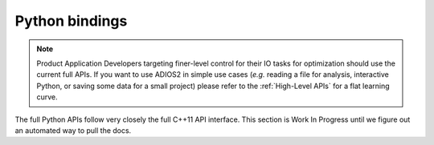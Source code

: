 ***************
Python bindings
***************

.. note::

   Product Application Developers targeting finer-level control for their IO tasks for optimization should use the current full APIs. If you want to use ADIOS2 in simple use cases (*e.g.* reading a file for analysis, interactive Python, or saving some data for a small project) please refer to the :ref:`High-Level APIs` for a flat learning curve.

The full Python APIs follow very closely the full C++11 API interface.
This section is Work In Progress until we figure out an automated way to pull the docs.

